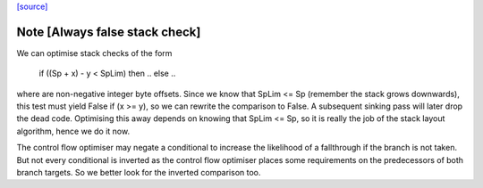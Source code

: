 `[source] <https://gitlab.haskell.org/ghc/ghc/tree/master/compiler/cmm/CmmLayoutStack.hs>`_

Note [Always false stack check]
~~~~~~~~~~~~~~~~~~~~~~~~~~~~~~~
We can optimise stack checks of the form

  if ((Sp + x) - y < SpLim) then .. else ..

where are non-negative integer byte offsets.  Since we know that
SpLim <= Sp (remember the stack grows downwards), this test must
yield False if (x >= y), so we can rewrite the comparison to False.
A subsequent sinking pass will later drop the dead code.
Optimising this away depends on knowing that SpLim <= Sp, so it is
really the job of the stack layout algorithm, hence we do it now.

The control flow optimiser may negate a conditional to increase
the likelihood of a fallthrough if the branch is not taken.  But
not every conditional is inverted as the control flow optimiser
places some requirements on the predecessors of both branch targets.
So we better look for the inverted comparison too.

